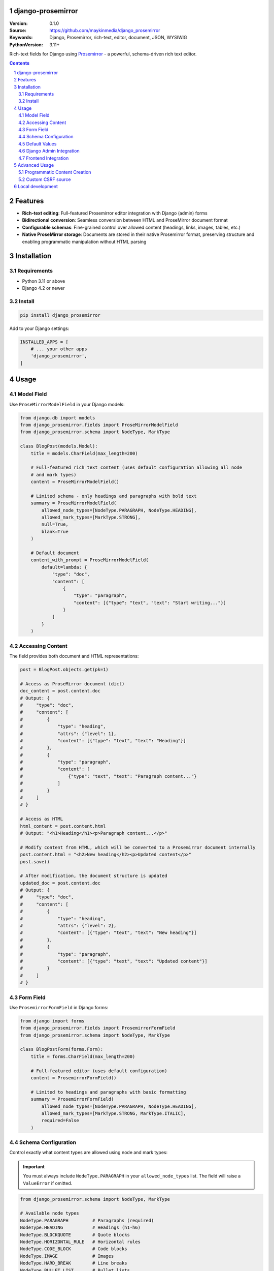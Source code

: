 

django-prosemirror
==================

:Version: 0.1.0
:Source: https://github.com/maykinmedia/django_prosemirror
:Keywords: Django, Prosemirror, rich-text, editor, document, JSON, WYSIWIG
:PythonVersion: 3.11+

|build-status| |code-quality| |ruff| |coverage| |docs|

|python-versions| |django-versions| |pypi-version|

Rich-text fields for Django using `Prosemirror <https://prosemirror.net/>`_ - 
a powerful, schema-driven rich text editor.

.. contents::

.. section-numbering::

Features
========

* **Rich-text editing**: Full-featured Prosemirror editor integration with Django
  (admin) forms
* **Bidirectional conversion**: Seamless conversion between HTML and ProseMirror
  document format
* **Configurable schemas**: Fine-grained control over allowed content (headings, links,
  images, tables, etc.)
* **Native ProseMirror storage**: Documents are stored in their native Prosemirror
  format, preserving structure and enabling programmatic manipulation without HTML parsing

Installation
============

Requirements
------------

* Python 3.11 or above
* Django 4.2 or newer

Install
-------

.. code-block:: bash

    pip install django_prosemirror

Add to your Django settings:

.. code-block:: python

    INSTALLED_APPS = [
        # ... your other apps
        'django_prosemirror',
    ]

Usage
=====

Model Field
-----------

Use ``ProseMirrorModelField`` in your Django models:

.. code-block:: python

    from django.db import models
    from django_prosemirror.fields import ProseMirrorModelField
    from django_prosemirror.schema import NodeType, MarkType

    class BlogPost(models.Model):
        title = models.CharField(max_length=200)
        
        # Full-featured rich text content (uses default configuration allowing all node
        # and mark types)
        content = ProseMirrorModelField()
        
        # Limited schema - only headings and paragraphs with bold text
        summary = ProseMirrorModelField(
            allowed_node_types=[NodeType.PARAGRAPH, NodeType.HEADING],
            allowed_mark_types=[MarkType.STRONG],
            null=True,
            blank=True
        )

        # Default document
        content_with_prompt = ProseMirrorModelField(
            default=lambda: {
                "type": "doc",
                "content": [
                    {
                        "type": "paragraph", 
                        "content": [{"type": "text", "text": "Start writing..."}]
                    }
                ]
            }
        )

Accessing Content
-----------------

The field provides both document and HTML representations:

.. code-block:: python

    post = BlogPost.objects.get(pk=1)
    
    # Access as ProseMirror document (dict)
    doc_content = post.content.doc
    # Output: {
    #     "type": "doc",
    #     "content": [
    #         {
    #             "type": "heading",
    #             "attrs": {"level": 1},
    #             "content": [{"type": "text", "text": "Heading"}]
    #         },
    #         {
    #             "type": "paragraph",
    #             "content": [
    #                 {"type": "text", "text": "Paragraph content..."}
    #             ]
    #         }
    #     ]
    # }
    
    # Access as HTML
    html_content = post.content.html
    # Output: "<h1>Heading</h1><p>Paragraph content...</p>"
    
    # Modify content from HTML, which will be converted to a Prosemirror document internally
    post.content.html = "<h2>New heading</h2><p>Updated content</p>"
    post.save()
    
    # After modification, the document structure is updated
    updated_doc = post.content.doc
    # Output: {
    #     "type": "doc",
    #     "content": [
    #         {
    #             "type": "heading",
    #             "attrs": {"level": 2},
    #             "content": [{"type": "text", "text": "New heading"}]
    #         },
    #         {
    #             "type": "paragraph",
    #             "content": [{"type": "text", "text": "Updated content"}]
    #         }
    #     ]
    # }

Form Field
----------

Use ``ProsemirrorFormField`` in Django forms:

.. code-block:: python

    from django import forms
    from django_prosemirror.fields import ProsemirrorFormField
    from django_prosemirror.schema import NodeType, MarkType

    class BlogPostForm(forms.Form):
        title = forms.CharField(max_length=200)
        
        # Full-featured editor (uses default configuration)
        content = ProsemirrorFormField()
        
        # Limited to headings and paragraphs with basic formatting
        summary = ProsemirrorFormField(
            allowed_node_types=[NodeType.PARAGRAPH, NodeType.HEADING],
            allowed_mark_types=[MarkType.STRONG, MarkType.ITALIC],
            required=False
        )

Schema Configuration
--------------------

Control exactly what content types are allowed using node and mark types:

.. important::
   You must always include ``NodeType.PARAGRAPH`` in your ``allowed_node_types`` list. 
   The field will raise a ``ValueError`` if omitted.

.. code-block:: python

    from django_prosemirror.schema import NodeType, MarkType

    # Available node types
    NodeType.PARAGRAPH         # Paragraphs (required)
    NodeType.HEADING           # Headings (h1-h6)
    NodeType.BLOCKQUOTE        # Quote blocks
    NodeType.HORIZONTAL_RULE   # Horizontal rules
    NodeType.CODE_BLOCK        # Code blocks
    NodeType.IMAGE             # Images
    NodeType.HARD_BREAK        # Line breaks
    NodeType.BULLET_LIST       # Bullet lists
    NodeType.ORDERED_LIST      # Numbered lists
    NodeType.LIST_ITEM         # List items
    NodeType.TABLE             # Tables
    NodeType.TABLE_ROW         # Table rows
    NodeType.TABLE_CELL        # Table data cells
    NodeType.TABLE_HEADER      # Table header cells

    # Available mark types
    MarkType.STRONG            # Bold text
    MarkType.ITALIC            # Italic text (em)
    MarkType.UNDERLINE         # Underlined text
    MarkType.STRIKETHROUGH     # Strikethrough text
    MarkType.CODE              # Inline code
    MarkType.LINK              # Links
    
    # Custom configurations
    BASIC_FORMATTING = {
        'allowed_node_types': [NodeType.PARAGRAPH, NodeType.HEADING],
        'allowed_mark_types': [MarkType.STRONG, MarkType.ITALIC, MarkType.LINK],
    }
    
    BLOG_EDITOR = {
        'allowed_node_types': [
            NodeType.PARAGRAPH,
            NodeType.HEADING,
            NodeType.BLOCKQUOTE,
            NodeType.IMAGE,
            NodeType.BULLET_LIST,
            NodeType.ORDERED_LIST,
            NodeType.LIST_ITEM,
        ],
        'allowed_mark_types': [
            MarkType.STRONG,
            MarkType.ITALIC,
            MarkType.LINK,
            MarkType.CODE,
        ],
    }

    TABLE_EDITOR = {
        'allowed_node_types': [
            NodeType.PARAGRAPH,
            NodeType.HEADING,
            NodeType.TABLE,
            NodeType.TABLE_ROW,
            NodeType.TABLE_CELL,
            NodeType.TABLE_HEADER,
        ],
        'allowed_mark_types': [MarkType.STRONG, MarkType.ITALIC],
    }

    # Use in fields
    class DocumentModel(models.Model):
        blog_content = ProseMirrorModelField(**BLOG_EDITOR)
        table_content = ProseMirrorModelField(**TABLE_EDITOR)

Default Values
--------------

Always use callables for default values returning valid ProseMirror documents:

.. code-block:: python

    class Article(models.Model):
        # ✅ Correct: Using a callable
        content = ProseMirrorModelField(
            default=lambda: {"type": "doc", "content": []}
        )
        
        # ❌ Wrong: Static dict (validation error)
        # content = ProseMirrorModelField(
        #     default={"type": "doc", "content": []}
        # )

Django Admin Integration
------------------------

The field works automatically with Django admin:

.. code-block:: python

    from django.contrib import admin
    from .models import BlogPost

    @admin.register(BlogPost)
    class BlogPostAdmin(admin.ModelAdmin):
        fields = ['title', 'content', 'summary']
        readonly_fields = ['summary']  # Read-only fields render as HTML
        
        # Editable fields: Render the full ProseMirror rich-text editor
        # Read-only fields: Render as formatted HTML output


Frontend Integration
--------------------

**Required Assets**: The ProseMirror form fields require both CSS and JavaScript assets to function. These assets are **mandatory** for any template that renders ProseMirror form fields - without them, the rich text editor will not work.

.. code-block:: html

    {% load django_prosemirror %}
    <!DOCTYPE html>
    <html>
    <head>
        {% include_django_prosemirror_css %}
        {% include_django_prosemirror_js_defer %}
    </head>
    <body>
        {{ form.as_p }}
    </body>
    </html>

**Note**: These assets are only required for form rendering (editing). Displaying saved content using ``{{ post.content.html }}`` in templates does not require these assets.

Advanced Usage
==============

Programmatic Content Creation
-----------------------------

Create ProseMirror content programmatically:

.. code-block:: python

    # Create a document with heading and paragraph
    content = {
        "type": "doc",
        "content": [
            {
                "type": "heading",
                "attrs": {"level": 1},
                "content": [{"type": "text", "text": "My Heading"}]
            },
            {
                "type": "paragraph", 
                "content": [
                    {"type": "text", "text": "Some "},
                    {
                        "type": "text", 
                        "marks": [{"type": "strong"}], 
                        "text": "bold"
                    },
                    {"type": "text", "text": " text."}
                ]
            }
        ]
    }
    
    article = Article.objects.create(content=content)

Custom CSRF source
------------------

You might want to use a custom source for the CSRF token where this is not available at first.
Auto is the default and checks for the csrf hidden form input, meta tag and then the csrf cookie (in this order).

.. code-block:: html
    <!-- Custom example -->
    <script>
        window.PROSEMIRROR_CSRF_CONFIG = {
            csrf_token_source: 'custom',
            csrf_token_selector: '[data-app-csrf]',
            csrf_token_attribute: 'data-token'
        };
    </script>
    <!-- The token -->
    <div data-app-csrf data-token="{{ csrf_token }}"></div>

    <!-- Meta example -->
    <script>
        window.PROSEMIRROR_CSRF_CONFIG = { csrf_token_source: 'meta_tag' };
    </script>
    <!-- The token -->
    <meta name="csrf-token" content="{{ csrf_token }}">

    <!-- Cookie example -->
    <script>
        window.PROSEMIRROR_CSRF_CONFIG = { csrf_token_source: 'cookie' };
    </script>

Available Token Sources

* django_form - [name=csrfmiddlewaretoken]
* meta_tag - <meta name="csrf-token">
* cookie - document.cookie['csrftoken']
* custom - User-defined CSS selector and attribute
* auto - Automatic detection (default) → first form, second meta_tag and last cookie.

Local development
=================

Requirements for development:

* Node.js (for building frontend assets)
* All runtime requirements listed above

Setup for development:

.. code-block:: bash
    python -mvirtualenv .venv
    source .venv/bin/activate

    # Install Python package in development mode
    pip install -e .[tests,coverage,docs,release]
    
    # Install Node.js dependencies
    npm install
    
    # Build frontend assets (when making changes to JavaScript)
    ./build.sh

When running management commands via ``django-admin``, make sure to add the root
directory to the python path (or use ``python -m django <command>``):

.. code-block:: bash

    export PYTHONPATH=. DJANGO_SETTINGS_MODULE=testapp.settings
    django-admin migrate
    django-admin createsuperuser  # optional
    django-admin runserver


.. |build-status| image:: https://github.com/maykinmedia/django_prosemirror/workflows/Run%20CI/badge.svg
    :alt: Build status
    :target: https://github.com/maykinmedia/django_prosemirror/actions?query=workflow%3A%22Run+CI%22

.. |code-quality| image:: https://github.com/maykinmedia/django_prosemirror/workflows/Code%20quality%20checks/badge.svg
     :alt: Code quality checks
     :target: https://github.com/maykinmedia/django_prosemirror/actions?query=workflow%3A%22Code+quality+checks%22

.. |ruff| image:: https://img.shields.io/endpoint?url=https://raw.githubusercontent.com/astral-sh/ruff/main/assets/badge/v2.json
    :target: https://github.com/astral-sh/ruff
    :alt: Ruff

.. |coverage| image:: https://codecov.io/gh/maykinmedia/django_prosemirror/branch/main/graph/badge.svg
    :target: https://codecov.io/gh/maykinmedia/django_prosemirror
    :alt: Coverage status

.. |docs| image:: https://readthedocs.org/projects/django_prosemirror/badge/?version=latest
    :target: https://django_prosemirror.readthedocs.io/en/latest/?badge=latest
    :alt: Documentation Status

.. |python-versions| image:: https://img.shields.io/pypi/pyversions/django_prosemirror.svg

.. |django-versions| image:: https://img.shields.io/pypi/djversions/django_prosemirror.svg

.. |pypi-version| image:: https://img.shields.io/pypi/v/django_prosemirror.svg
    :target: https://pypi.org/project/django_prosemirror/
